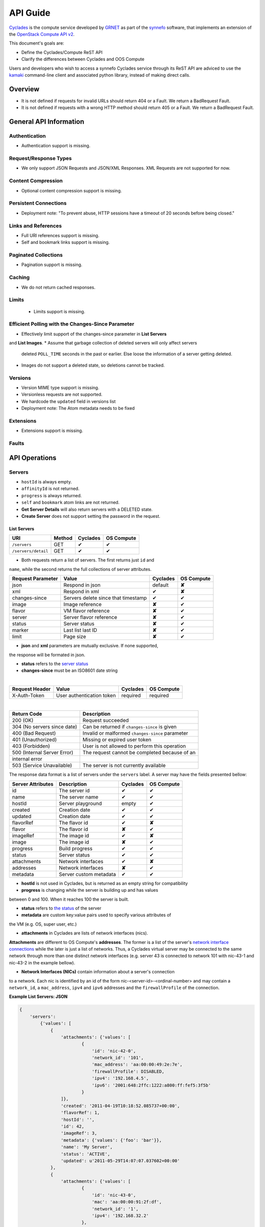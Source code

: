 .. _cyclades-api-guide:

API Guide
*********

`Cyclades <cyclades.html>`_ is the compute service developed by `GRNET 
<http://www.grnet.gr>`_ as part of the `synnefo <http://www.synnefo.org>`_
software, that implements an extension of the `OpenStack Compute API v2
<http://docs.openstack.org/api/openstack-compute/2/content>`_.

This document's goals are:

* Define the Cyclades/Compute ReST API
* Clarify the differences between Cyclades and OOS Compute

Users and developers who wish to access a synnefo Cyclades service through its
ReST API are adviced to use the `kamaki <http://docs.dev.grnet.gr/kamaki>`_
command-line client and associated python library, instead of making direct
calls.

Overview
========

* It is not defined if requests for invalid URLs should return 404 or a Fault.
  We return a BadRequest Fault.
* It is not defined if requests with a wrong HTTP method should return 405 or a
  Fault. We return a BadRequest Fault.


General API Information
=======================

Authentication
--------------

* Authentication support is missing.


Request/Response Types
----------------------

* We only support JSON Requests and JSON/XML Responses. XML Requests are not
  supported for now.


Content Compression
-------------------

* Optional content compression support is missing.


Persistent Connections
----------------------

* Deployment note: "To prevent abuse, HTTP sessions have a timeout of 20
  seconds before being closed."


Links and References
--------------------

* Full URI references support is missing.
* Self and bookmark links support is missing.


Paginated Collections
---------------------

* Pagination support is missing.


Caching
-------

* We do not return cached responses.


Limits
------

 * Limits support is missing.


Efficient Polling with the Changes-Since Parameter
--------------------------------------------------

* Effectively limit support of the changes-since parameter in **List Servers**
and **List Images**.
* Assume that garbage collection of deleted servers will only affect servers
  deleted ``POLL_TIME`` seconds in the past or earlier. Else loose the
  information of a server getting deleted.
* Images do not support a deleted state, so deletions cannot be tracked.


Versions
--------

* Version MIME type support is missing.
* Versionless requests are not supported.
* We hardcode the ``updated`` field in versions list
* Deployment note: The Atom metadata needs to be fixed


Extensions
----------

* Extensions support is missing.


Faults
------


API Operations
==============

Servers
-------

* ``hostId`` is always empty.
* ``affinityId`` is not returned.
* ``progress`` is always returned.
* ``self`` and ``bookmark`` atom links are not returned.
* **Get Server Details** will also return servers with a DELETED state.
* **Create Server** does not support setting the password in the request.

List Servers
............

=================== ====== ======== ==========
URI                 Method Cyclades OS Compute
=================== ====== ======== ==========
``/servers``        GET    ✔        ✔
``/servers/detail`` GET    ✔        ✔
=================== ====== ======== ==========

* Both requests return a list of servers. The first returns just ``id`` and
``name``, while the second returns the full collections of server attributes.

================= =================================== ======== ==========
Request Parameter Value                               Cyclades OS Compute
================= =================================== ======== ==========
json              Respond in json                     default  **✘**
xml               Respond in xml                      ✔        **✘**
changes-since     Servers delete since that timestamp ✔        ✔
image             Image reference                     **✘**    ✔
flavor            VM flavor reference                 **✘**    ✔
server            Server flavor reference             **✘**    ✔
status            Server status                       **✘**    ✔
marker            Last list last ID                   **✘**    ✔
limit             Page size                           **✘**    ✔
================= =================================== ======== ==========

* **json** and **xml** parameters are mutually exclusive. If none supported,
the response will be formated in json.

* **status** refers to the `server status <#status-ref>`_

* **changes-since** must be an ISO8601 date string

|

==============  ========================= ======== ==========
Request Header  Value                     Cyclades OS Compute
==============  ========================= ======== ==========
X-Auth-Token    User authentication token required required
==============  ========================= ======== ==========

|

=========================== =====================
Return Code                 Description
=========================== =====================
200 (OK)                    Request succeeded
304 (No servers since date) Can be returned if ``changes-since`` is given
400 (Bad Request)           Invalid or malformed ``changes-since`` parameter
401 (Unauthorized)          Missing or expired user token
403 (Forbidden)             User is not allowed to perform this operation
500 (Internal Server Error) The request cannot be completed because of an
internal error
503 (Service Unavailable)   The server is not currently available
=========================== =====================


The response data format is a list of servers under the ``servers`` label. A
server may have the fields presented bellow:

================= ====================== ======== ==========
Server Attributes Description            Cyclades OS Compute
================= ====================== ======== ==========
id                The server id          ✔        ✔
name              The server name        ✔        ✔
hostId            Server playground      empty    ✔
created           Creation date          ✔        ✔
updated           Creation date          ✔        ✔
flavorRef         The flavor id          ✔        **✘**
flavor            The flavor id          **✘**    ✔
imageRef          The image id           ✔        **✘**
image             The image id           **✘**    ✔
progress          Build progress         ✔        ✔
status            Server status          ✔        ✔
attachments       Network interfaces     ✔        **✘**
addresses         Network interfaces     **✘**    ✔
metadata          Server custom metadata ✔        ✔
================= ====================== ======== ==========

* **hostId** is not used in Cyclades, but is returned as an empty string for compatibility


* **progress** is changing while the server is building up and has values
between 0 and 100. When it reaches 100 the server is built.


* **status** refers to `the status <#status-ref>`_ of the server

* **metadata** are custom key:value pairs used to specify various attributes of
the VM (e.g. OS, super user, etc.)


* **attachments** in Cyclades are lists of network interfaces (nics).
**Attachments** are different to OS Compute's **addresses**. The former is a
list of the server's `network interface connections <#nic-ref>`_ while the
later is just a list of networks. Thus, a Cyclades virtual server may be
connected to the same network through more than one distinct network interfaces
(e.g. server 43 is connected to network 101 with nic-43-1 and nic-43-2 in the
example bellow).

* **Network Interfaces (NICs)** contain information about a server's connection
to a network. Each nic is identified by an id of the form
nic-<server-id>-<ordinal-number> and may contain a ``network_id``, a
``mac_address``, ``ipv4`` and ``ipv6`` addresses and the ``firewallProfile`` of
the connection.

**Example List Servers: JSON**

.. code-block:: javascript

  {
      'servers':
          {'values': [
              {
                  'attachments': {'values': [
                          {
                              'id': 'nic-42-0',
                              'network_id': '101',
                              'mac_address': 'aa:00:00:49:2e:7e',
                              'firewallProfile': DISABLED,
                              'ipv4': '192.168.4.5',
                              'ipv6': '2001:648:2ffc:1222:a800:ff:fef5:3f5b'
                          }
                  ]},
                  'created': '2011-04-19T10:18:52.085737+00:00',
                  'flavorRef': 1,
                  'hostId': '',
                  'id': 42,
                  'imageRef': 3,
                  'metadata': {'values': {'foo': 'bar'}},
                  'name': 'My Server',
                  'status': 'ACTIVE',
                  'updated': u'2011-05-29T14:07:07.037602+00:00'
              },
              {
                  'attachments': {'values': [
                          {
                              'id': 'nic-43-0',
                              'mac': 'aa:00:00:91:2f:df',
                              'network_id': '1',
                              'ipv4': '192.168.32.2'
                          },
                          {
                              'id': 'nic-43-1',
                              'network_id': '101',
                              'mac_address': 'aa:00:00:49:2g:7f',
                              'firewallProfile': DISABLED,
                              'ipv4': '192.168.32.6',
                              'ipv6': '2001:648:2ffc:1222:a800:ff:fef5:3f5c'
                          },
                          {
                              'id': 'nic-43-2',
                              'network_id': '101',
                              'mac_address': 'aa:00:00:51:2h:7f',
                              'firewallProfile': DISABLED,
                              'ipv4': '192.168.32.7',
                              'ipv6': '2001:638:2eec:1222:a800:ff:fef5:3f5c'
                          }
                  ]},
                  'created': '2011-05-02T20:51:08.527759+00:00',
                  'flavorRef': 1,
                  'hostId': '',
                  'id': 43,
                  'imageRef': 3,
                  'name': 'Other Server',
                  'description': 'A sample server to showcase server requests',
                  'progress': 0,
                  'status': 'ACTIVE',
                  'updated': '2011-05-29T14:59:11.267087+00:00'
              }
          ]
      }
  }


Create Server
.............

=================== ====== ======== ==========
URI                 Method Cyclades OS Compute
=================== ====== ======== ==========
``/servers``        POST   ✔        ✔
=================== ====== ======== ==========

|

================= ===============
Request Parameter Value          
================= ===============
json              Respond in json
xml               Respond in xml 
================= ===============

|

==============  ========================= ======== ==========
Request Header  Value                     Cyclades OS Compute
==============  ========================= ======== ==========
X-Auth-Token    User authentication token required required
==============  ========================= ======== ==========

The request body is json formated. It consists of a ``server`` tag over the
following attributes:

=========== ==================== ======== ==========
Name        Description          Cyclades OS Compute
=========== ==================== ======== ==========
name        The server name      ✔        ✔
imageRef    Image id             ✔        ✔
flavorRef   Resources flavor     ✔        ✔
personality Personality contents ✔        ✔
metadata    Custom metadata      ✔        ✔
=========== ==================== ======== ==========

* **name** can be any string

* **imageRed** and **flavorRed** should refer to existing images and hardware
flavors accessible by the user

* **metadata** are key:value pairs of custom server-specific metadata. There
are no semantic limitations.

* **personality** (optional) is a list of personality injections. A personality injection is a small set of changes to a virtual server. Each change modifies a
file on the virtual server, by injecting some data in it. The injected data
(``content``) should exceed 10240 *bytes* in size and must be base64 encoded. A personality injection contains the following attributes:

======== =================== ======== ==========
Name     Description         Cyclades OS Compute
======== =================== ======== ==========
path     File path on server ✔        ✔
contents Data to inject      ✔        ✔
group    User group          ✔        **✘**
mode     File access mode    ✔        **✘**
owner    File owner          ✔        **✘**
======== =================== ======== ==========

|

=========================== =====================
Return Code                 Description
=========================== =====================
200 (OK)                    Request succeeded
400 (Bad Request)           Malformed request data
401 (Unauthorized)          Missing or expired user token
403 (Forbidden)             User is not allowed to perform this operation
404 (Not Found)             Image or Flavor not found
413 (Over Limit)            Exceeded some resource limit (#VMs, personality
size, etc.) 
415 (Bad Media Type)        
500 (Internal Server Error) The request cannot be completed because of an
internal error
503 (Service Unavailable)   No available backends or service currently
unavailable
=========================== =====================

|

In case of a 200 return code, the Response Data are json-formated and consist
of a `list of attributes <#server-ref>`_ under the ``server`` tag:

For example::

  {"server": {
    "id": 28130
    "status": "BUILD",
    "updated": "2013-04-10T13:52:18.140686+00:00",
    "hostId": "",
    "name": "My Server Name: Example Name",
    "imageRef": "da7a211f-1db5-444a-938b-f901ce81a3e6",
    "created": "2013-04-10T13:52:17.085402+00:00",
    "flavorRef": 289,
    "adminPass": "fKCqlZe2at",
    "suspended": false,
    "progress": 0,
  }}

Get Server Stats
................

This operation returns URLs to graphs showing CPU and Network statistics. A
``refresh`` attribute is returned as well that is the recommended refresh rate
of the stats for the clients.

.. note:: This operation is not included in OS Compute v2.

============================== ====== ======== ==========
URI                            Method Cyclades OS Compute
============================== ====== ======== ==========
``/servers/<server-id>/stats`` GET    ✔        **✘**
============================== ====== ======== ==========

* **server-id** is the identifier of the virtual server

|

==============  =========================
Request Header  Value                    
==============  =========================
X-Auth-Token    User authentication token
==============  =========================

|

================= ===============
Request Parameter Value          
================= ===============
json              Respond in json
xml               Respond in xml 
================= ===============

* **json** and **xml** parameters are mutually exclusive. If none supported,
the response will be formated in json.

|

=========================== =====================
Return Code                 Description
=========================== =====================
200 (OK)                    Request succeeded
400 (Bad Request)           Invalid server ID or Server deleted
401 (Unauthorized)          Missing or expired user token
403 (Forbidden)             Administratively suspended server
404 (Not Found)             Server not found
500 (Internal Server Error) The request cannot be completed because of an
internal error
503 (Service Unavailable)   The server is not currently available
=========================== =====================

|

================== ======================
Response Parameter Description           
================== ======================
serverRef          Server ID
refresh            Refresh frequency
cpuBar             Latest CPU load graph URL
cpuTimeSeries      CPU load / time graph URL
netBar             Latest Network load graph URL
netTimeSeries      Network load / time graph URL
================== ======================

**Example Get Server Stats Response: JSON**:

.. code-block:: javascript

  {
      "stats": {
          "serverRef": 1,
          "refresh": 60,
          "cpuBar": "http://stats.okeanos.grnet.gr/b9a1c3ca7e3b9fce75112c43565fb9960b16048c/cpu-bar.png",
          "cpuTimeSeries": "http://stats.okeanos.grnet.gr/b9a1c3ca7e3b9fce75112c43565fb9960b16048c/cpu-ts.png",
          "netBar": "http://stats.okeanos.grnet.gr/b9a1c3ca7e3b9fce75112c43565fb9960b16048c/net-bar.png",
          "netTimeSeries": "http://stats.okeanos.grnet.gr/b9a1c3ca7e3b9fce75112c43565fb9960b16048c/net-ts.png"
      }
  }

**Example Get Network Details Response: XML**:

.. code-block:: xml

  <?xml version="1.0" encoding="UTF-8"?>
  <stats xmlns="http://docs.openstack.org/compute/api/v1.1"\
    xmlns:atom="http://www.w3.org/2005/Atom"
    serverRef="1"
    refresh="60"
    cpuBar="https://www.example.com/stats/snf-42/cpu-bar/",
    netTimeSeries="https://example.com/stats/snf-42/net-ts/",
    netBar="https://example.com/stats/snf-42/net-bar/",
    cpuTimeSeries="https://www.example.com/stats/snf-42/cpu-ts/"
  </stats>

Get Server Diagnostics
......................

This operation returns diagnostic information for a server.

.. note:: This operation is not included in OS Compute v2.

==================================== ====== ======== ==========
URI                            Method Cyclades OS Compute
==================================== ====== ======== ==========
``/servers/<server-id>/diagnostics`` GET    ✔        **✘**
==================================== ====== ======== ==========

* **server-id** is the identifier of the virtual server

|

==============  =========================
Request Header  Value                    
==============  =========================
X-Auth-Token    User authentication token
==============  =========================

|

=========================== =====================
Return Code                 Description
=========================== =====================
200 (OK)                    Request succeeded
400 (Bad Request)           Invalid server ID or Server deleted
401 (Unauthorized)          Missing or expired user token
403 (Forbidden)             Administratively suspended server
404 (Not Found)             Server not found
500 (Internal Server Error) The request cannot be completed because of an
internal error
503 (Service Unavailable)   The server is not currently available
=========================== =====================

If a 200 code is returned, the response body contains a list of items. Each
item is a diagnostic entry and consists of the attributes presented bellow:

==================== ===========
Diagnostic attribute Description
==================== ===========
level                Debug level
created              Log entry timestamp
source               Log source proccess
source_date          Log source date          
message              Log description
details              Detailed log description
==================== ===========

For example:

.. code-block:: javascript

  [
    {
      "level": "DEBUG",
      "created": "2013-04-09T15:25:53.965144+00:00",
      "source": "image-helper-task-start",
      "source_date": "2013-04-09T15:25:53.954695+00:00",
      "message": "FixPartitionTable",
      "details": null
    }, {
      "level": "DEBUG",
      "created": "2013-04-09T15:25:46.413718+00:00",
      "source": "image-info",
      "source_date": "2013-04-09T15:25:46.404477+00:00",
      "message": "Starting customization VM...",
      "details": null
    }, {
      "level": "DEBUG",
      "created": "2013-04-09T15:25:46.207038+00:00",
      "source": "image-info",
      "source_date": "2013-04-09T15:25:46.197183+00:00",
      "message": "Image copy finished.",
      "details": "All operations finished as they should. No errors reported."
    }
  ]

Get Server Details
..................

======================== ====== ======== ==========
URI                      Method Cyclades OS Compute
======================== ====== ======== ==========
``/servers/<server id>`` GET    ✔        ✔
======================== ====== ======== ==========

* **server-id** is the identifier of the virtual server

|

==============  ========================= ======== ==========
Request Header  Value                     Cyclades OS Compute
==============  ========================= ======== ==========
X-Auth-Token    User authentication token required required
==============  ========================= ======== ==========

|

=========================== =====================
Return Code                 Description
=========================== =====================
200 (OK)                    Request succeeded
400 (Bad Request)           Malformed server id
401 (Unauthorized)          Missing or expired user token
403 (Forbidden)             Administratively suspended server
404 (Not Found)             Server not found
500 (Internal Server Error) The request cannot be completed because of an
internal error
503 (Service Unavailable)   No available backends or service currently
unavailable
=========================== =====================

|

The response data format is a list of servers under the ``servers`` label. A
server may have the fields presented bellow:

================= ====================== ======== ==========
Server Attributes Description            Cyclades OS Compute
================= ====================== ======== ==========
id                The server id          ✔        ✔
name              The server name        ✔        ✔
hostId            Server playground      empty    ✔
created           Creation date          ✔        ✔
updated           Creation date          ✔        ✔
flavorRef         The flavor id          ✔        **✘**
flavor            The flavor id          **✘**    ✔
imageRef          The image id           ✔        **✘**
image             The image id           **✘**    ✔
progress          Build progress         ✔        ✔
status            Server status          ✔        ✔
suspended         If server is suspended ✔        **✘**
attachments       Network interfaces     ✔        **✘**
addresses         Network interfaces     **✘**    ✔
metadata          Server custom metadata ✔        ✔
diagnostics       Diagnostic information ✔        **✘**
================= ====================== ======== ==========

|

* **hostId** is not used in Cyclades, but is returned as an empty string for compatibility

* **progress** is changing while the server is building up and has values
between 0 and 100. When it reaches 100 the server is built.

* **status** refers to `the status <#status-ref>`_ of the server

* **metadata** are custom key:value pairs used to specify various attributes of
the VM (e.g. OS, super user, etc.)

* **attachments** in Cyclades are lists of network interfaces (NICs).
**Attachments** are different to OS Compute's **addresses**. The former is a
list of the server's `network interface connections <#nic-ref>`_ while the
later is just a list of networks. Thus, a Cyclades virtual server may be
connected to the same network through more than one distinct network
interfaces.

* **diagnostics** is a list of items that contain key:value information useful
for diagnosing the server behavior and may be used by the administrators of
deployed Synnefo setups.

**Example Details for server with id 42042, in JSON**

.. code-block:: javascript

  {
    "server": {
      "id": 42042,
      "name": "My Example Server",
      "status": "ACTIVE",
      "updated": "2013-04-18T10:09:57.824266+00:00",
      "hostId": "",
      "imageRef": "926a1bc5-2d85-49d4-aebe-0fc127ed89b9",
      "created": "2013-04-18T10:06:58.288273+00:00",
      "flavorRef": 22,
      "attachments": {
        "values": [{
          "network_id": "1888",
          "mac_address": "aa:0c:f5:ad:16:41",
          "firewallProfile": "DISABLED",
          "ipv4": "83.212.112.56",
          "ipv6": "2001:648:2ffc:1119:a80c:f5ff:fead:1641",
          "id": "nic-42042-0"
        }]
      },
      "suspended": false,
      "diagnostics": [{
        "level": "DEBUG",
        "created": "2013-04-18T10:09:52.776920+00:00",
        "source": "image-info",
        "source_date": "2013-04-18T10:09:52.709791+00:00",
        "message": "Image customization finished successfully.",
        "details": null
      }],
      "progress": 100,
      "metadata": {
        "values": {"OS": "windows", "users": "Administrator"}
      }
    }
  }

Rename Server
.............

======================== ====== ======== ==========
URI                      Method Cyclades OS Compute
======================== ====== ======== ==========
``/servers/<server id>`` PUT    ✔        ✔
======================== ====== ======== ==========

* **server-id** is the identifier of the virtual server

|

==============  ========================= ======== ==========
Request Header  Value                     Cyclades OS Compute
==============  ========================= ======== ==========
X-Auth-Token    User authentication token required required
==============  ========================= ======== ==========

The request body is json formated. It consists of a ``server`` tag over the
following attributes:

=========== ==================== ======== ==========
Name        Description          Cyclades OS Compute
=========== ==================== ======== ==========
name        The server name      ✔        ✔
accessIPv4  IP v4 address        **✘**    ✔
accessIPv6  IP v6 address        **✘**    ✔
=========== ==================== ======== ==========

* In Cyclades, a virtual server may use multiple network connections, instead
of limit them to one.

|

=========================== =====================
Return Code                 Description
=========================== =====================
204 (OK)                    Request succeeded
400 (Bad Request)           Malformed request or malformed server id
401 (Unauthorized)          Missing or expired user token
403 (Forbidden)             User is not allowed to perform this operation
404 (Not Found)             Server not found
415 (Bad Media Type)
409 (Build In Progress)     Server is not ready yet
500 (Internal Server Error) The request cannot be completed because of an
internal error
503 (Service Unavailable)   No available backends or service currently
unavailable
=========================== =====================

In case of a 204 return code, there will be no request results according to the
Cyclades API, while the new server details are returned according to OS Compute
API.

Delete Server
.............

======================== ====== ======== ==========
URI                      Method Cyclades OS Compute
======================== ====== ======== ==========
``/servers/<server id>`` DELETE ✔        ✔
======================== ====== ======== ==========

* **server-id** is the identifier of the virtual server

|

==============  ========================= ======== ==========
Request Header  Value                     Cyclades OS Compute
==============  ========================= ======== ==========
X-Auth-Token    User authentication token required required
==============  ========================= ======== ==========

|

=========================== =====================
Return Code                 Description
=========================== =====================
204 (OK)                    Request succeeded
400 (Bad Request)           Malformed server id or machine already deleted
401 (Unauthorized)          Missing or expired user token
404 (Not Found)             Server not found
409 (Build In Progress)     Server is not ready yet
500 (Internal Server Error) The request cannot be completed because of an
internal error
503 (Service Unavailable)   Action not supported or service currently
unavailable
=========================== =====================

.. note:: When a server is deleted, all its connections are deleted too.
Server Addresses
----------------

List Addresses
..............

List all network connections of a server

============================ ====== ======== ==========
URI                          Method Cyclades OS Compute
============================ ====== ======== ==========
``/servers/<server id>/ips`` GET    ✔        ✔
============================ ====== ======== ==========

* **server-id** is the identifier of the virtual server

|

==============  ========================= ======== ==========
Request Header  Value                     Cyclades OS Compute
==============  ========================= ======== ==========
X-Auth-Token    User authentication token required required
==============  ========================= ======== ==========

|

================= ===============
Request Parameter Value          
================= ===============
json              Respond in json
xml               Respond in xml 
================= ===============

|

=========================== =====================
Return Code                 Description
=========================== =====================
200 (OK)                    Request succeeded
400 (Bad Request)           Malformed server id or machine already deleted
401 (Unauthorized)          Missing or expired user token
404 (Not Found)             Server not found
409 (Build In Progress)     Server is not ready yet
500 (Internal Server Error) The request cannot be completed because of an
internal error
503 (Service Unavailable)   Service currently unavailable
=========================== =====================

If the return code is 200, the response body consists of a list of items under
the ``addresses`` tag. Each item refers to a network interface connection (NIC).

Each NIC connects the current server to a network. NICs are different to OS
Compute's addresses. The formers are the server's
`network interface connections <#nic-ref>`_ while the later describes a network. Cyclades API suggests this information can be acquired by the network_id, using
the network part of the API. Thus, a Cyclades virtual server may be connected
to the same network through more than one distinct network interfaces. The NIC
mechanism allows more metadata to describe the network and its relation to the
server.

**An example of a response, in JSON**

.. code-block:: javascript

  {
    "addresses": {
      "values": [
          {
            "network_id": "1",
            "mac_address": "aa:00:03:7a:84:bb",
            "firewallProfile": "DISABLED",
            "ipv4": "192.168.0.27",
            "ipv6": "2001:646:2ffc:1222:a820:3fd:fe7a:84bb",
            "id": "nic-25455-0"
          }, {
            "network_id": "7",
            "mac_address": "aa:00:03:7a:84:cc",
            "firewallProfile": "DISABLED",
            "ipv4": "192.168.0.28",
            "ipv6": "2002:646:2fec:1222:a820:3fd:fe7a:84bc",
            "id": "nic-25455-1"
          },
      ]
    }
  }

Get Server NIC by Network
.........................

Return the NIC that connects a server to a network

========================================= ====== ======== ==========
URI                                       Method Cyclades OS Compute
========================================= ====== ======== ==========
``/servers/<server id>/ips/<network id>`` GET    ✔        ✔
========================================= ====== ======== ==========

* **server-id** is the identifier of the virtual server

* **network-id** is the identifier of the virtual server

|

==============  ========================= ======== ==========
Request Header  Value                     Cyclades OS Compute
==============  ========================= ======== ==========
X-Auth-Token    User authentication token required required
==============  ========================= ======== ==========

|

================= ===============
Request Parameter Value          
================= ===============
json              Respond in json
xml               Respond in xml 
================= ===============

|

=========================== =====================
Return Code                 Description
=========================== =====================
200 (OK)                    Request succeeded
400 (Bad Request)           Malformed server id or machine already deleted
401 (Unauthorized)          Missing or expired user token
404 (Not Found)             Server not found
409 (Build In Progress)     Server is not ready yet
500 (Internal Server Error) The request cannot be completed because of an
internal error
503 (Service Unavailable)   Service currently unavailable
=========================== =====================

If the return code is 200, the response body consists of a NIC under the
``network`` tag.

This NIC (`network interface connections <#nic-ref>`_) connects the specified
server to the specified network. NICs are only used in Cyclades API. The same
operation in OS Compute API returns a list of IP addresses.

**An example of a response, in JSON**

.. code-block:: javascript

  {
    "network": {
        "network_id": "7",
        "mac_address": "aa:00:03:7a:84:bb",
        "firewallProfile": "DISABLED",
        "ipv4": "192.168.0.27",
        "ipv6": "2001:646:2ffc:1222:a820:3fd:fe7a:84bb",
        "id": "nic-25455-0"
    }
  }

Server Actions
--------------

The request described in this section exists in both Synnefo API and OS Compute
API as a multi-operation request. The individual operations implemented through
this request are in many cases completely different between the two APIs.
Although this document focuses on Synnefo operations, differences and
similarities between the APIs are also briefed in this section.

|

============================= ======== ==========
Operations                    Cyclades OS Compute
============================= ======== ==========
Start Server                  ✔        **✘**
Shutdown Server               ✔        **✘**
Reboot Server                 ✔        ✔
Get Server Console            ✔        **✘**
Set Firewall Profile          ✔        **✘**
Change Administrator Password **✘**    ✔
Rebuild Server                **✘**    ✔
Resize Server                 **✘**    ✔
Confirm Resized Server        **✘**    ✔
Revert Resized Server         **✘**    ✔
Create Image                  **✘**    ✔
============================= ======== ==========

|

====================================== ====== ======== ==========
URI                                    Method Cyclades OS Compute
====================================== ====== ======== ==========
``/servers/<server id>/action``        POST   ✔        ✔
====================================== ====== ======== ==========

|

==============  ========================= ======== ==========
Request Header  Value                     Cyclades OS Compute
==============  ========================= ======== ==========
X-Auth-Token    User authentication token required required
==============  ========================= ======== ==========

|

=========================== =====================
Return Code                 Description
=========================== =====================
200 (OK)                    Request succeeded (for console operation)
202 (OK)                    Request succeeded
400 (Bad Request)           Invalid request or unknown action
401 (Unauthorized)          Missing or expired user token
403 (Forbidden)             User is not allowed to perform this operation
500 (Internal Server Error) The request cannot be completed because of an
internal error
503 (Service Unavailable)   The server is not currently available
=========================== =====================

Start server
................

This operation transitions a server from a STOPPED to an ACTIVE state.

Request body must contain a ``start`` tag on an empty directory::

  { 'start': {}}


Reboot Server
.............

This operation transitions a server from ``ACTIVE`` to ``REBOOT`` and then
``ACTIVE`` again. Synnefo and OS Compute APIs offer two reboot modes: soft and
hard. The only difference is that OS Compute distinguishes between the two
types of intermediate states (``REBOOT`` and ``HARD_REBOOT``) while rebooting,
but the expected behavior is the same in both APIs.

Request body must contain a ``reboot`` tag over a ``type`` tag on the reboot
type::

  { 'reboot' : { 'type': <reboot type>}}

* **reboot type** can be either ``SOFT`` or ``HARD``.

** Reboot Action Request Body Example: JSON **

.. code-block:: javascript
  
  {
    'reboot': {
      'type': 'hard'
      }
  }

Shutdown server
...............

This operation transitions a server from an ACTIVE to a STOPPED state.

Request body must contain a ``shutdown`` tag on an empty directory::

  { 'shutdown': {}}

Get Server Console
..................

The console operation arranges for an OOB console of the specified type. Only
consoles of type "vnc" are supported for now. Cyclades server uses a running
instance of vncauthproxy to setup proper VNC forwarding with a random password,
then returns the necessary VNC connection info to the caller.

Request body must a contain a ``console`` tag over a ``type`` tag on a console
type::

  console: {type: 'vnc' }

If successful, it returns a **200** code and also a json formated body with the
following fields:

================== ======================
Response Parameter Description           
================== ======================
host               The vncprocy host
port               vncprocy port
password           Temporary password
type               Connection type (only VNC)
================== ======================

|

**Example Action Console Response: JSON**:

.. code-block:: javascript

  {
      "console": {
          "type": "vnc",
          "host": "vm42.example.org",
          "port": 1234,
          "password": "513NR4PN0T"
      }
  }

**Example Action Console Response: XML**:

.. code-block:: xml

  <?xml version="1.0" encoding="UTF-8"?>
  <console xmlns="http://docs.openstack.org/compute/api/v1.1"
      xmlns:atom="http://www.w3.org/2005/Atom"
      type="vnc"
      host="vm42.example.org"
      port="1234"
      password="513NR4PN0T">
  </console>

Set Firewall Profile
....................

The firewallProfile function sets a firewall profile for the public interface
of a server.

Request body must contain a ``firewallProfile`` tag over a ``profile`` tag on
the firewall type::

  firewallProfile: { profile: <firewall profile> }

* **firewall profile** can be ``ENABLED``, ``DISABLED`` or ``PROTECTED``

**Example Action firewallProfile: JSON**:

.. code-block:: javascript

  {
      "firewallProfile": {
          "profile": "ENABLED"
      }
  }


OS Compute API Specific
.......................

* `Change Administrator Password <http://docs.openstack.org/api/openstack-compute/2/content/Change_Password-d1e3234.html>`_
* `Rebuild Server <http://docs.openstack.org/api/openstack-compute/2/content/Rebuild_Server-d1e3538.html>`_
* `Resize Server <http://docs.openstack.org/api/openstack-compute/2/content/Resize_Server-d1e3707.html>`_
* `Confirm Resized Server <http://docs.openstack.org/api/openstack-compute/2/content/Confirm_Resized_Server-d1e3868.html>`_
* `Revert Resized Server <http://docs.openstack.org/api/openstack-compute/2/content/Revert_Resized_Server-d1e4024.html>`_
* `Create Image <http://docs.openstack.org/api/openstack-compute/2/content/Create_Image-d1e4655.html>`_


Server Metadata
---------------

List metadata
.............

.. note:: This operation is semantically equivalent in Cyclades and OS Compute.

================================= ====== ======== ==========
URI                               Method Cyclades OS Compute
================================= ====== ======== ==========
``/servers/<server-id>/meta``     GET    ✔        **✘**
``/servers/<server-id>/metadata`` GET    **✘**    ✔
================================= ====== ======== ==========

* **server-id** is the identifier of the virtual server

|

==============  =========================
Request Header  Value                    
==============  =========================
X-Auth-Token    User authentication token
==============  =========================

|

=========================== =====================
Return Code                 Description
=========================== =====================
200 (OK)                    Request succeeded
400 (Bad Request)           Invalid server ID or Malformed request
401 (Unauthorized)          Missing or expired user token
403 (Forbidden)             Administratively suspended server
404 (Not Found)             Server not found
500 (Internal Server Error) The request cannot be completed because of an
internal error
503 (Service Unavailable)   The server is not currently available
=========================== =====================

In case of a 200 response code, the response should contain a JSON encoded list
of key:value pairs, under a 'values' tag which lies under a ``metadata`` tag,
for example::

  { 
    'metadata': {
      'values': {
        'OS': 'Linux',
        'users': 'root'
      }
    }
  }

.. note:: In OS Compute API  the ``values`` level is missing from the response

Set / Update Server Metadata
............................

In Cyclades API, setting new metadata and updating the values of existing ones
is achieved with the same type of request (POST), while in OS Compute API there
are two separate request types (PUT and POST for
`setting new <http://docs.openstack.org/api/openstack-compute/2/content/Create_or_Replace_Metadata-d1e5358.html>`_
and
`updating existing <http://docs.openstack.org/api/openstack-compute/2/content/Update_Metadata-d1e5208.html>`_
metadata, respectively).

In Cyclades API, metadata keys which are not referred by the operation will
remain intact, while metadata referred by the operation will be overwritten in
case of success.

================================= ====== ======== ==========
URI                               Method Cyclades OS Compute
================================= ====== ======== ==========
``/servers/<server-id>/meta``     POST    ✔       **✘**
``/servers/<server-id>/metadata`` PUT    **✘**    ✔
``/servers/<server-id>/metadata`` POST   **✘**   ✔
================================= ====== ======== ==========

* **server-id** is the identifier of the virtual server

|

==============  =========================
Request Header  Value                    
==============  =========================
X-Auth-Token    User authentication token
==============  =========================

|

The request body should contain a JSON-formated set of key:value pairs, under
the ``metadata`` tag, e.g.::

  {'metadata': {'role': 'webmail', 'users': 'root,maild'}}

|

=========================== =====================
Return Code                 Description
=========================== =====================
201 (OK)                    Request succeeded
400 (Bad Request)           Invalid server ID or Malformed request
401 (Unauthorized)          Missing or expired user token
403 (Forbidden)             Administratively suspended server
404 (Not Found)             Server not found
413 (OverLimit)             Maximum number of metadata exceeded
500 (Internal Server Error) The request cannot be completed because of an
internal error
503 (Service Unavailable)   The server is not currently available
=========================== =====================

|

In case of a 201 code, the response body should present the new state of
servers metadata. E.g.::

  {'metadata': {'OS': 'Linux', 'role': 'webmail', 'users': 'root,maild'}}

Get Metadata Item
.................

.. note:: This operation is semantically equivalent in Cyclades and OS Compute.

======================================= ====== ======== ==========
URI                                     Method Cyclades OS Compute
======================================= ====== ======== ==========
``/servers/<server-id>/meta/<key>``     GET    ✔        **✘**
``/servers/<server-id>/metadata/<key>`` GET    **✘**    ✔
======================================= ====== ======== ==========

* **server-id** is the identifier of the virtual server
* **key** is the key of a matadatum key:value pair

|

==============  =========================
Request Header  Value                    
==============  =========================
X-Auth-Token    User authentication token
==============  =========================

|

=========================== =====================
Return Code                 Description
=========================== =====================
200 (OK)                    Request succeeded
400 (Bad Request)           Invalid server ID or Malformed request
401 (Unauthorized)          Missing or expired user token
403 (Forbidden)             Administratively suspended server
404 (Not Found)             Metadatum key not found
500 (Internal Server Error) The request cannot be completed because of an
internal error
503 (Service Unavailable)   The server is not currently available
=========================== =====================

If the response code is 200, the response body contains the requested key:value
pair under a ``metadata`` tag. For example, if key was ``role``, the response
body would look similar to this::

  {'metadata': {'role': 'webmail'}}

.. note:: In OS Compute response, ``metadata`` is ``meta``

Set / Update Metadatum Item
...........................

.. note:: This operation is semantically equivalent in Cyclades and OS Compute.

======================================= ====== ======== ==========
URI                                     Method Cyclades OS Compute
======================================= ====== ======== ==========
``/servers/<server-id>/meta/<key>``     PUT    ✔        **✘**
``/servers/<server-id>/metadata/<key>`` PUT    **✘**    ✔
======================================= ====== ======== ==========

* **server-id** is the identifier of the virtual server
* **key** is the key of a matadatum key:value pair

|

==============  =========================
Request Header  Value                    
==============  =========================
X-Auth-Token    User authentication token
==============  =========================

|

Request body should contain a ``key``:``value`` pair under a ``meta`` tag.
The ``value`` is the (new) value to set. The ``key`` of the metadatum may or
may not exist prior to the operation. For example, request with ``role`` as a
``key`` may contain the following request body::

  {'meta': {'role': 'gateway'}}

|

=========================== =====================
Return Code                 Description
=========================== =====================
201 (OK)                    Request succeeded
400 (Bad Request)           Invalid server ID or Malformed request
401 (Unauthorized)          Missing or expired user token
403 (Forbidden)             Administratively suspended server
404 (Not Found)             Metadatum key not found
413 (OverLimit)             Maximum number of metadata exceeded
500 (Internal Server Error) The request cannot be completed because of an
internal error
503 (Service Unavailable)   The server is not currently available
=========================== =====================

|

If the response code is 201, the response body contains the ``key:pair``
that has just been created or updated, under a ``meta`` tag, so that the body
of the response is identical to the body of the request.

Delete Server Metadatum
.......................

.. note:: This operation is semantically equivalent in Cyclades and OS Compute.

======================================= ====== ======== ==========
URI                                     Method Cyclades OS Compute
======================================= ====== ======== ==========
``/servers/<server-id>/meta/<key>``     DELETE ✔        **✘**
``/servers/<server-id>/metadata/<key>`` DELETE **✘**    ✔
======================================= ====== ======== ==========

* **server-id** is the identifier of the virtual server
* **key** is the key of a matadatum key:value pair

|

==============  =========================
Request Header  Value                    
==============  =========================
X-Auth-Token    User authentication token
==============  =========================

|

=========================== =====================
Return Code                 Description
=========================== =====================
204 (OK)                    Request succeeded
400 (Bad Request)           Invalid server ID
401 (Unauthorized)          Missing or expired user token
403 (Forbidden)             Administratively suspended server
404 (Not Found)             Metadatum key not found
500 (Internal Server Error) The request cannot be completed because of an
internal error
503 (Service Unavailable)   The server is not currently available
=========================== =====================


Flavors
-------

A flavor is an available hardware configuration for a server. Each flavor has a
unique combination of disk space and memory capacity.

List Flavors
............

=================== ====== ======== ==========
URI                 Method Cyclades OS Compute
=================== ====== ======== ==========
``/flavors``        GET    ✔        ✔
``/flavors/detail`` GET    ✔        **✘**
=================== ====== ======== ==========

The detailed (``/flavors/detail``) listing in Cyclades is semantically similar
to OS Compute regular (``/flavor``) listing. The Cyclades regular listing is
Cyclades specific.

|

==============  =========================
Request Header  Value                    
==============  =========================
X-Auth-Token    User authentication token
==============  =========================

|

================= ===============
Request Parameter Value          
================= ===============
json              Respond in json
xml               Respond in xml 
================= ===============

|

=========================== =====================
Return Code                 Description
=========================== =====================
200 (OK)                    Request succeeded
400 (Bad Request)           Malformed request
401 (Unauthorized)          Missing or expired user token
403 (Forbidden)             Forbidden to use this flavor
500 (Internal Server Error) The request cannot be completed because of an
internal error
503 (Service Unavailable)   The server is not currently available
=========================== =====================

|

If a 200 code is returned, the response body contains a list of flavors, under
a ``value`` tag, which lies under a ``flavors`` tag. Each item contains the
fields described in the `flavor section <#flavor-ref>`_.

.. note:: In Compute OS API, the ``values`` layer is missing from the response.

In Cyclades, if detail is not requested, only the ``id`` and ``name`` fields
are returned, e.g.:

.. code-block:: javascript

  {
    "flavors": {
      "values": [
        {
          "id": 1,
          "name": "One code",
        }, {
          "id": 3,
          "name": "Four core",
        }
      ]
    }
  }

Or in XML:

.. code-block:: xml

  <?xml version="1.0" encoding="UTF-8"?>
  <flavors xmlns="http://docs.openstack.org/compute/api/v1"
    xmlns:atom="http://www.w3.org/2005/Atom">
    <flavor id="1" name="One core"/>
    <flavor id="3" name="Four core"/>
  </flavors>

A detailed response will contain all the flavor fields, e.g.:

.. code-block:: javascript

  {
    "flavors": {
      "values": [
        {
          "id": 1,
          "name": "One core",
          "ram": 1024,
          "SNF:disk_template": "drbd",
          "disk": 20,
          "cpu": 1
        }, {
          "id": 3,
          "name": "Four core",
          "ram": 1024,
          "SNF:disk_template": "drbd",
          "disk": 40,
          "cpu": 4
        }
      ]
    }
  }


Get Flavor Details
..................

======================= ====== ======== ==========
URI                     Method Cyclades OS Compute
======================= ====== ======== ==========
``/flavors/<flavor-id`` GET    ✔        ✔
======================= ====== ======== ==========

* **flavor-id** is the identifier of the flavor

|

==============  =========================
Request Header  Value                    
==============  =========================
X-Auth-Token    User authentication token
==============  =========================

|

================= ===============
Request Parameter Value          
================= ===============
json              Respond in json
xml               Respond in xml 
================= ===============

|

=========================== =====================
Return Code                 Description
=========================== =====================
200 (OK)                    Request succeeded
400 (Bad Request)           Malformed flavor ID
401 (Unauthorized)          Missing or expired user token
403 (Forbidden)             Forbidden to use this flavor
404 (Not Found)             Flavor id not founmd
500 (Internal Server Error) The request cannot be completed because of an
internal error
503 (Service Unavailable)   The server is not currently available
=========================== =====================

If the response code is 200, the response body should contain a flavor item,
consisting of the `flavor attributes <flavor-ref>`_ under a ``flavor`` tag.

An example response in JSON:

.. code-block:: javascript
  
  {
    "flavor": {
      {
        "id": 1,
        "name": "One core",
        "ram": 1024,
        "SNF:disk_template": "drbd",
        "disk": 20,
        "cpu": 1
      }
    }
  }

or in XML:

.. code-block:: xml

  <?xml version="1.0" encoding="UTF-8"?>
  <flavor xmlns="http://docs.openstack.org/compute/api/v1"
    xmlns:atom="http://www.w3.org/2005/Atom"
    id="1" name="One core" ram="1024" disk="20" cpu="1" />

Images
------


* ``progress`` is always returned.
* ``self`` and ``bookmark`` atom links are not returned.
* **List Images** returns just ``id`` and ``name`` if details are not requested.
* **List Images** can return 304 (even though not explicitly stated) when
  ``changes-since`` is given. 
* **List Images** does not return deleted images when ``changes-since`` is given.

An image is a collection of files you use to create or rebuild a server.
Synnefo deploymenrs usually provide pre-built OS images, but custom image
creation is also supported.


List Images
...........

=================== ====== ======== ==========
URI                 Method Cyclades OS Compute
=================== ====== ======== ==========
``/servers``        GET    ✔        ✔
``/servers/detail`` GET    ✔        ✔
=================== ====== ======== ==========

Both requests return a list of images. The first returns just ``id`` and
``name``, while the second returns full collections of image attributes.

|

================= ======================== ======== ==========
Request Parameter Value                    Cyclades OS Compute
================= ======================== ======== ==========
json              Respond in json          default  **✘**
xml               Respond in xml           ✔        **✘**
server            Server filter            **✘**    ✔
name              Image name filter        **✘**    ✔
status            Server status filter     **✘**    ✔
changes-since     Change timestamp filter  ✔        ✔
marker            Last list last ID filter **✘**    ✔
limit             Page size filter         **✘**    ✔
type              Request filter type      **✘**    ✔
================= ======================== ======== ==========

* **json** and **xml** parameters are mutually exclusive. If none supported, the response will be formated in json.

* **changes-since** must be an ISO8601 date string. In Cyclades it refers to the image ``updated_at`` attribute and it should be a date in the window [- POLL_LIMIT ... now]. POLL_LIMIT default value is 3600 seconds except if it is set otherwise at server side.

|

==============  ========================= ======== ==========
Request Header  Value                     Cyclades OS Compute
==============  ========================= ======== ==========
X-Auth-Token    User authentication token required required
==============  ========================= ======== ==========

|

=========================== =====================
Return Code                 Description
=========================== =====================
200 (OK)                    Request succeeded
304 (No images since date)  Can be returned if ``changes-since`` is given
400 (Bad Request)           Invalid or malformed ``changes-since`` parameter
401 (Unauthorized)          Missing or expired user token
403 (Forbidden)             User is not allowed to perform this operation
500 (Internal Server Error) The request cannot be completed because of an
internal error
503 (Service Unavailable)   The server is not currently available
=========================== =====================

|
In case of a 200 code, the response body contains a list of
`image items <#image-ref>` under the ``images`` tag.

For example, a JSON image response might like the following:

.. code-block:: javascript

  {
    "images: {
      "values": [
        {
          "status": "ACTIVE",
          "updated": "2013-03-02T15:57:03+00:00",
          "name": "edx_saas",
          "created": "2013-03-02T12:21:00+00:00",
          "progress": 100,
          "id": "175716...526236",
          "metadata": {
            "values": {
              "partition_table": "msdos",
              "osfamily": "linux",
              "users": "root saasbook",
              "exclude_task_changepassword": "yes",
              "os": "ubuntu",
              "root_partition": "1",
              "description": "Ubuntu 12.04 LTS"
            }
          }
        }, {
          "status": "ACTIVE",
          "updated": "2013-03-02T15:57:03+00:00",
          "name": "edx_saas",
          "created": "2013-03-02T12:21:00+00:00",
          "progress": 100,
          "id": "1357163d...c526206",
          "metadata": {
            "values": {
              "partition_table": "msdos",
              "osfamily": "windows",
              "users": "Administratior",
              "exclude_task_changepassword": "yes",
              "os": "WinME",
              "root_partition": "1",
              "description": "Rerto Windows"
            }
          }
        }
      ]
    }
  }


The OS Compute API does not include any ``values`` layers in the response. More
details can be found
`here <http://docs.openstack.org/api/openstack-compute/2/content/List_Images-d1e4435.html>`_.


Get Image Details
.................
GET images/iid   get image_details

====================== ====== ======== ==========
URI                    Method Cyclades OS Compute
====================== ====== ======== ==========
``/images/<image-id>`` GET    ✔        ✔
====================== ====== ======== ==========

* **image-id** is the identifier of the virtual image

|

==============  ========================= ======== ==========
Request Header  Value                     Cyclades OS Compute
==============  ========================= ======== ==========
X-Auth-Token    User authentication token required required
==============  ========================= ======== ==========

|

=========================== =====================
Return Code                 Description
=========================== =====================
200 (OK)                    Request succeeded
400 (Bad Request)           Malformed image id
401 (Unauthorized)          Missing or expired user token
403 (Forbidden)             Not allowed to use this image
404 (Not Found)             Image not found
500 (Internal Server Error) The request cannot be completed because of an
internal error
503 (Service Unavailable)   No available backends or service currently
unavailable
=========================== =====================

|

In case of a 200 response code, the response body container a collection of
`image items <#image-ref>`_ under the ``values`` tag, lying under an ``images``
tag.

.. note:: In OS Compute API, the ``values`` layer is missing

**Example Details for an image with id 6404619d-...-aef57eaff4af, in JSON**

.. code-block:: javascript

    {
    "image": {
      "id": "6404619d-...-aef57eaff4af",
      "name": "FreeBSD",
      "status": "ACTIVE",
      "updated": "2013-04-24T12:06:02+00:00",
      "created": "2013-04-24T11:52:16+00:00",
      "progress": 100,
      "metadata": {
        "values": {
          "kernel": "9.1 RELEASE",
          "osfamily": "freebsd",
          "users": "root",
          "gui": "No GUI",
          "sortorder": "9",
          "os": "freebsd",
          "root_partition": "2",
          "description": "FreeBSD 9"
        }
      }
    }
  }


Delete Image
............

====================== ====== ======== =========
URI                    Method Cyclades OS Compute
====================== ====== ======== =========
``/images/<image id>`` DELETE ✔        ✔
====================== ====== ======== ==========

* **image-id** is the identifier of the image

|

==============  ========================= ======== ==========
Request Header  Value                     Cyclades OS Compute
==============  ========================= ======== ==========
X-Auth-Token    User authentication token required required
==============  ========================= ======== ==========

|

=========================== =====================
Return Code                 Description
=========================== =====================
204 (OK)                    Request succeeded
400 (Bad Request)           Invalid request or image id
401 (Unauthorized)          Missing or expired user token
404 (Not Found)             Image not found
500 (Internal Server Error) The request cannot be completed because of an
internal error
503 (Service Unavailable)   Action not supported or service currently
unavailable
=========================== =====================

In case of a 204 code, image status will change from ``ACTIVE`` to ``DELETED``

Image Metadata
--------------

List metadata
.............

.. note:: This operation is semantically equivalent in Cyclades and OS Compute.

=============================== ====== ======== ==========
URI                             Method Cyclades OS Compute
=============================== ====== ======== ==========
``/images/<image-id>/meta``     GET    ✔        **✘**
``/images/<image-id>/metadata`` GET    **✘**    ✔
=============================== ====== ======== ==========

* **image-id** is the identifier of the virtual image

|

==============  ========================= ======== ==========
Request Header  Value                     Cyclades OS Compute
==============  ========================= ======== ==========
X-Auth-Token    User authentication token required required
==============  ========================= ======== ==========

|

=========================== =====================
Return Code                 Description
=========================== =====================
201 (OK)                    Request succeeded
400 (Bad Request)           Invalid image ID or Malformed request
401 (Unauthorized)          Missing or expired user token
403 (Forbidden)             Administratively suspended server
404 (Not Found)             Server not found
409 (Build In Progress)     The image is not ready yet
500 (Internal Server Error) The request cannot be completed because of an
internal error
503 (Service Unavailable)   The server is not currently available
=========================== =====================

In case of a 201 response code, the response should contain a JSON encoded list
of ``key``:``value`` pairs, under a 'values' tag which lies under a
``metadata`` tag, e.g.:

.. code-block:: javascript

  { 
    'metadata': {
      'values': {
        "partition_table": "msdos",
        "kernel": "3.2.0",
        "osfamily": "linux",
        "users": "user",
        "gui": "Unity 5",
        "sortorder": "3",
        "os": "ubuntu",
        "root_partition": "1",
        "description": "Ubuntu 12 LTS"
      }
    }
  }

.. note:: In OS Compute API  the ``values`` level is missing from the response

Set / Update Image Metadata
...........................

In Cyclades API, setting new metadata and updating the values of existing ones
is achieved with the same type of request (POST), while in OS Compute API there
are two separate request types (PUT and POST for
`setting new <http://docs.openstack.org/api/openstack-compute/2/content/Create_or_Replace_Metadata-d1e5358.html>`_
and
`updating existing <http://docs.openstack.org/api/openstack-compute/2/content/Update_Metadata-d1e5208.html>`_
metadata, respectively).

In Cyclades API, metadata keys which are not referred by the operation will
remain intact, while metadata referred by the operation will be overwritten in
case of success.

=============================== ====== ======== ==========
URI                             Method Cyclades OS Compute
=============================== ====== ======== ==========
``/images/<image-id>/meta``     POST    ✔       **✘**
``/images/<image-id>/metadata`` PUT    **✘**    ✔
``/images/<image-id>/metadata`` POST   **✘**    ✔
=============================== ====== ======== ==========

* **image-id** is the identifier of the virtual image

|

==============  ========================= ======== ==========
Request Header  Value                     Cyclades OS Compute
==============  ========================= ======== ==========
X-Auth-Token    User authentication token required required
==============  ========================= ======== ==========

|

The request body should contain a JSON-formated set of ``key``:``value`` pairs,
under the ``metadata`` tag, e.g.::

  {'metadata': {'XtraSoftware': 'XampleSoft', 'os': 'Xubuntu'}}

|

=========================== =====================
Return Code                 Description
=========================== =====================
201 (OK)                    Request succeeded
400 (Bad Request)           Malformed request or image id
401 (Unauthorized)          Missing or expired user token
403 (Forbidden)             Not allowed to modify this image
404 (Not Found)             Image or metadatum key not found
413 (OverLimit)             Maximum number of metadata exceeded
500 (Internal Server Error) The request cannot be completed because of an
internal error
503 (Service Unavailable)   The server is not currently available
=========================== =====================

|

In case of a 201 code, the response body should present the new state of
servers metadata. E.g.::

  { 
    'metadata': {
      "partition_table": "msdos",
      "kernel": "3.2.0",
      "osfamily": "linux",
      "users": "user",
      "gui": "Unity 5",
      "sortorder": "3",
      "os": "Xubuntu",
      "root_partition": "1",
      "description": "Ubuntu 12 LTS",
      "XtraSoftware": "XampleSoft"
    }
  }

Get Metadata Item
.................

.. note:: This operation is semantically equivalent in Cyclades and OS Compute.

===================================== ====== ======== ==========
URI                                   Method Cyclades OS Compute
===================================== ====== ======== ==========
``/image/<image-id>/meta/<key>``      GET    ✔        **✘**
``/images/<image-id>/metadata/<key>`` GET    **✘**    ✔
===================================== ====== ======== ==========

* **image-id** is the identifier of the virtual image
* **key** is the key of a matadatum ``key``:``value`` pair

|

==============  ========================= ======== ==========
Request Header  Value                     Cyclades OS Compute
==============  ========================= ======== ==========
X-Auth-Token    User authentication token required required
==============  ========================= ======== ==========

|

=========================== =====================
Return Code                 Description
=========================== =====================
200 (OK)                    Request succeeded
400 (Bad Request)           Malformed request or image id
401 (Unauthorized)          Missing or expired user token
403 (Forbidden)             Not allowed to access this information
404 (Not Found)             Metadatum key not found
500 (Internal Server Error) The request cannot be completed because of an
internal error
503 (Service Unavailable)   The server is not currently available
=========================== =====================

If the response code is 200, the response body contains the requested
``key``:``value`` pair under a ``metadata`` tag. For example, if key was
``os``, the response body would look similar to this::

  {'metadata': {'os': 'Xubuntu'}}

.. note:: In OS Compute response, ``metadata`` is ``meta``

Set / Update Metadatum Item
...........................

.. note:: This operation is semantically equivalent in Cyclades and OS Compute.

===================================== ====== ======== ==========
URI                                   Method Cyclades OS Compute
===================================== ====== ======== ==========
``/images/<image-id>/meta/<key>``     PUT    ✔        **✘**
``/images/<image-id>/metadata/<key>`` PUT    **✘**    ✔
===================================== ====== ======== ==========

* **image-id** is the identifier of the image
* **key** is the key of a matadatum ``key``:``value`` pair

|

==============  ========================= ======== ==========
Request Header  Value                     Cyclades OS Compute
==============  ========================= ======== ==========
X-Auth-Token    User authentication token required required
==============  ========================= ======== ==========

|

Request body should contain a ``key``:``value`` pair under a ``meta`` tag. The
``value`` is the (new) value to set. The ``key`` of the metadatum may or may
not exist prior to the operation. For example, request with ``os`` as a
``key`` may contain the following request body::

  {'meta': {'os': 'Kubuntu'}}

|

=========================== =====================
Return Code                 Description
=========================== =====================
201 (OK)                    Request succeeded
400 (Bad Request)           Malformed request or image id
401 (Unauthorized)          Missing or expired user token
403 (Forbidden)             Not allowed to modify this image
404 (Not Found)             Metadatum key not found
413 (OverLimit)             Maximum number of metadata exceeded
500 (Internal Server Error) The request cannot be completed because of an
internal error
503 (Service Unavailable)   The server is not currently available
=========================== =====================

|

If the response code is 201, the response body contains the ``key:pair``
that has just been created or updated, under a ``meta`` tag, so that the body
of the response is identical to the body of the request.

Delete Image Metadata
.....................

.. note:: This operation is semantically equivalent in Cyclades and OS Compute.

===================================== ====== ======== ==========
URI                                   Method Cyclades OS Compute
===================================== ====== ======== ==========
``/images/<image-id>/meta/<key>``     DELETE ✔        **✘**
``/images/<image-id>/metadata/<key>`` DELETE **✘**    ✔
===================================== ====== ======== ==========

* **image-id** is the identifier of the image
* **key** is the key of a matadatum ``key``:``value`` pair

|

==============  =========================
Request Header  Value                    
==============  =========================
X-Auth-Token    User authentication token
==============  =========================

|

=========================== =====================
Return Code                 Description
=========================== =====================
204 (OK)                    Request succeeded
400 (Bad Request)           Malformed image ID
401 (Unauthorized)          Missing or expired user token
403 (Forbidden)             Not allowed to modify this image
404 (Not Found)             Metadatum key not found
500 (Internal Server Error) The request cannot be completed because of an
internal error
503 (Service Unavailable)   The server is not currently available
=========================== =====================


Networks
--------

============= ======== ==========
BASE URI      Cyclades OS Compute
============= ======== ==========
``/networks`` ✔        **✘**
============= ======== ==========

The Network part of Cyclades API is not supported by the OS Compute API,
although it shares some similaritied with the
`OS Quantum API <http://docs.openstack.org/api/openstack-network/1.0/content/API_Operations.html>`_.
There are key differences in the design of the two systems, which exceed the
scope of this document, although they affect the respective APIs.

A Server can connect to one or more networks identified by a numeric id.
Networks are accessible only by the users who created them. When a network is
deleted, all connections to it are deleted.

There is a special **public** network with the id *public* that can be accessed
at */networks/public*. All servers are connected to **public** by default and
this network can not be deleted or modified in any way.

List Networks
.............

This operation lists the networks associated with a users account

==================== ======
URI                  Method
==================== ======
``/networks``        GET
``/networks/detail`` GET
==================== ======

|

==============  =========================
Request Header  Value                    
==============  =========================
X-Auth-Token    User authentication token
==============  =========================

|

=========================== =====================
Return Code                 Description
=========================== =====================
204 (OK)                    Request succeeded
304 (Not Modified)          
400 (Bad Request)           Malformed network id
401 (Unauthorized)          Missing or expired user token
404 (Not Found)             Network not found
409 (Build In Progress)     Server is not ready yet
500 (Internal Server Error) The request cannot be completed because of an
internal error
503 (Service Unavailable)   Action not supported or service currently
unavailable
=========================== =====================

The ``detail`` operation lists the `full network attributes <#network-ref>`_,
while the regular operation returns only the ``network id`` and the
``network name``.

**Example Networks List Response: JSON (regular)**:

.. code-block:: javascript

  {
    "networks": {
      "values": [
        {"id": "1". "name": "public"},
        {"id": "2". "name": "my private network"}
      ]
    }
  }

**Example Networks List Response: JSON (detail)**:

.. code-block:: javascript

  {
    "networks": {
      "values": [
        {
          "id": "1",
          "name": "public",
          "created": "2011-04-20T15:31:08.199640+00:00",
          "updated": "2011-05-06T12:47:05.582679+00:00",
          "attachments": {"values": ["nic-42-0", "nic-73-0"]}
        }, {
          "id": 2,
          "name": "my private network",
          "created": "2011-04-20T14:32:08.199640+00:00",
          "updated": "2011-05-06T11:40:05.582679+00:00",
          "attachments": {"values": ["nic-42-2", "nic-7-3"]}
        }
      ]
    }
  }


Create Network
..............

This operation creates a new network

==================== ======
URI                  Method
==================== ======
``/networks``        POST
==================== ======

|

==============  =========================
Request Header  Value                    
==============  =========================
X-Auth-Token    User authentication token
==============  =========================

|

The request body is json-formated and contains a collection of attributes under
the ``network`` tag, which are presented bellow:

================== ======================= ======== =======
Request Attributes Description             Required Default
================== ======================= ======== =======
name               Network name            ✔        
type               Network type            ✔
dhcp               If use DHCP             **✘**    True
cidr               IPv4 CIDR               **✘**    192.168.1.0/2
cidr6              IPv6 CDIR               **✘**    null
gateway            IPv4 gateway address    **✘**    null
gateway6           IPv6 gateway address    **✘**    null
public             If a public network     **✘**    False
================== ======================= ======== =======

* **name** is a string

* **type** can be CUSTOM, IP_LESS_ROUTED, MAC_FILTERED, PHYSICAL_VLAN

* **dhcp** and **public** are flags

* **cidr**, and **gateway** are IPv4 addresses

* **cidr6**, and **gateway6** are IPv6 addresses

* **public** should better not be used. If True, a 403 is returned.

**Example Create Network Request Body: JSON**:

.. code-block:: javascript

  {
      "network": {"name": "private_net", "type": "MAC_FILTERED"}
  }

|

=========================== =====================
Return Code                 Description
=========================== =====================
202 (OK)                    Request succeeded
400 (Bad Request)           Malformed network id or request
401 (Unauthorized)          Missing or expired user token
403 (Forbidden)             Public network is forbidden
404 (Not Found)             Network not found
413 (Over Limit)            Reached networks limit
415 (Bad Media Type)        Bad network type
500 (Internal Server Error) The request cannot be completed because of an
internal error
503 (Service Unavailable)   Failed to allocated network resources
=========================== =====================

In case of a 202 code, the operation asynchronously provisions a new private
network and the response body consists of a collection of 
`network attributes <#network-red>`_.

**Example Create Network Response: JSON**:

.. code-block:: javascript

  {
    "network": {
      "status": "PENDING",
      "updated": "2013-04-25T13:31:17.165237+00:00",
      "name": "my private network",
      "created": "2013-04-25T13:31:17.165088+00:00",
      "cidr6": null,
      "id": "6567",
      "gateway6": null,
      "public": false,
      "dhcp": false,
      "cidr": "192.168.1.0/24",
      "type": "MAC_FILTERED",
      "gateway": null,
      "attachments": {"values": []}
    }
  }


Get Network Details
...................

========================== ======
URI                        Method
========================== ======
``/networks/<network-id>`` GET   
========================== ======

* **network-id** is the identifier of the network

|

==============  =========================
Request Header  Value                    
==============  =========================
X-Auth-Token    User authentication token
==============  =========================

|

=========================== =====================
Return Code                 Description
=========================== =====================
200 (OK)                    Request succeeded
400 (Bad Request)           Malformed request or network id
401 (Unauthorized)          Missing or expired user token
404 (Not Found)             Network not found
500 (Internal Server Error) The request cannot be completed because of an
internal error
503 (Service Unavailable)   The service is not currently available
=========================== =====================

|

In case of a 200 code, the response body consists of a collection of
`network attributes <#network-ref>`_.

**Example Get Network Details Response: JSON**:

.. code-block:: javascript

  {
    "network": {
      "status": "PENDING",
      "updated": "2013-04-25T13:31:17.165237+00:00",
      "name": "my private network",
      "created": "2013-04-25T13:31:17.165088+00:00",
      "cidr6": null,
      "id": "6567",
      "gateway6": null,
      "public": false,
      "dhcp": false,
      "cidr": "192.168.1.0/24",
      "type": "MAC_FILTERED",
      "gateway": null,
      "attachments": {"values": []}
    }
  }

Update Network Name
...................

**PUT** /networks/*id*

**Normal Response Code**: 204

**Error Response Codes**: computeFault (400, 500), serviceUnavailable (503),
unauthorized (401), badRequest (400), badMediaType(415), itemNotFound (404),
overLimit (413) 

This operation changes the name of the network in the Compute system.

**Example Update Network Name Request: JSON**:

.. code-block:: javascript

  {
      "network": {
          "name": "new_name"
      }
  }

This operation does not contain a response body.


Delete Network
..............

**DELETE** /networks/*id*

**Normal Response Code**: 204

**Error Response Codes**: computeFault (400, 500), serviceUnavailable (503),
unauthorized (401), itemNotFound (404), unauthorized (401), overLimit (413) 

This operation deletes a network from the system.

This operation does not require a request or a response body.


Network Actions
---------------

Add Server
..........

**POST** /networks/*id*/action

**Normal Response Code**: 202

**Error Response Codes**: computeFault (400, 500), serviceUnavailable (503),
unauthorized (401), badRequest (400), badMediaType(415), itemNotFound (404),
overLimit (413)

This operation adds a server to the specified network.

**Example Action Add: JSON**:

.. code-block:: javascript

  {
      "add" : {
          "serverRef" : 42
      }
  }

This operation does not contain a response body.


Remove Server
.............

**POST** /networks/*id*/action

**Normal Response Code**: 202

**Error Response Codes**: computeFault (400, 500), serviceUnavailable (503),
unauthorized (401), badRequest (400), badMediaType(415), itemNotFound (404),
overLimit (413)

This operation removes a server from the specified network.

**Example Action Remove: JSON**:

.. code-block:: javascript

  {
      "remove" : {
          "serverRef" : 42
      }
  }

This operation does not contain a response body.

Index of details
----------------

.. _server-ref:

Server Attributes
.................

================ ========================== ======== ==========
Server attribute Description                Cyclades OS Compute
================ ========================== ======== ==========
id               Server ID                  ✔        ✔
name             Server Name                ✔        ✔
status           Server Status              ✔        ✔
updated          Date of last modification  ✔        ✔
created          Date of creation           ✔        ✔
hostId           Physical host              empty    ✔
imageRef         Image ID                   ✔        **✘**
image            A full image descreption   **✘**    ✔
flavorRef        Flavor ID                  ✔        **✘**
flavor           A full flavor description  **✘**    ✔
adminPass        Superuser Password         ✔        ✔
suspended        If server is suspended     ✔        ✔
progress         Build progress             ✔        ✔
metadata         Custom server metadata     ✔        ✔
user_id          Server owner               **✘**    ✔
tenant_id        Server tenant              **✘**    ✔
accessIPv4       Server IPV4 net address    **✘**    ✔
accessIPv6       Server IPV4 net address    **✘**    ✔
addresses        Nets connected on server   **✘**    ✔
links            Server links               **✘**    ✔
================ ========================== ======== ==========

* **status** values are described `here <#status-ref>`_

* **updated** and **created** are date-formated

* **hostId** is always empty in Cyclades and is returned for compatibility reasons

* **imageRef** and **flavorRef** always refer to existing Image and Flavor specifications. Cyclades improved the OpenStack approach by using references to Image and Flavor attributes, instead of listing their full properties

* **adminPass** in Cyclades it is generated automatically during creation. For safety, it is not stored anywhere in the system and it cannot be recovered with a query request

* **suspended** is True only of the server is suspended by the cloud administrations or policy

* **progress** is a number between 0 and 100 and reflects the server building status

* **metadata** are custom key:value pairs refering to the VM. In Cyclades, the ``OS`` and ``users`` metadata are automatically retrieved from the servers image during creation

.. _status-ref:

Server Status
.............

============= ==================== ======== ==========
Status        Description          Cyclades OS Compute
============= ==================== ======== ==========
BUILD         Building             ✔        ✔
ACTIVE        Up and running       ✔        ✔
STOPPED       Shut down            ✔        **✘**
REBOOT        Rebooting            ✔        ✔
DELETED       Removed              ✔        ✔
UNKNOWN       Unexpected error     ✔        ✔
ERROR         In error             ✔        ✔
HARD_REBOOT   Hard rebooting       **✘**    ✔
PASSWORD      Resetting password   **✘**    ✔
REBUILD       Rebuilding server    **✘**    ✔
RESCUE        In rescue mode       **✘**    ✔
RESIZE        Resizing             **✘**    ✔
REVERT_RESIZE Failed to resize     **✘**    ✔
SHUTOFF       Shut down by user    **✘**    ✔
SUSPENDED     Suspended            **✘**    ✔
VERIFY_RESIZE Waiting confirmation **✘**    ✔
============= ==================== ======== ==========

.. _network-ref

Network
.......

.. note:: Networks are features in Cyclades API but not in OS Compute API

================== ===========
Network Attributes Description
================== ===========
id                 Network identifier
name               Network name
created            Date of creation
updates            Date of last update
cidr               IPv4 CIDR Address
cidr6              IPv6 CIDR Address
dhcp               IPv4 DHCP Address
dhcp6              IPv6 DHCP Address
gateway            IPv4 Gateway Address
gateway6           IPv6 Gateway Address
public             If the network is public
status             Network status
attachments        Network Interface Connections (NICs)
================== ===========

* **id** and **name** are int and string respectively

* **created** and **updated** are ISO8061 date strings

* **public** is a boolean flag

* **status** can be PENDING, ACTIVE or DELETED

* **attachments** refers to the NICs connecting servers on that network.

.. _nic-ref:

Network Interface Connection (NIC)
..................................

A Network Interface Connection (NIC) represents a servers connection to a network.

A NIC is identified by a server and an (obviously unique) mac address. A server can have multiple NICs, though. In practice, a NIC id is used of reference and identification.

Each NIC is used to connect a specific server to a network. The network is aware of that connection for as long as it holds. If a NIC is disconnected from a network, it is destroyed.

A NIC specification contains the following information:

================= ====================== ======== ==========
Server Attributes Description            Cyclades OS Compute
================= ====================== ======== ==========
id                The NIC id             ✔        **✘**
mac_address       NIC's mac address      ✔        **✘**
network_id        Network of connection  ✔        **✘**
firewallProfile   The firewall profile   ✔        **✘**
ipv4              IP v4 address          ✔        **✘**
ipv6              IP v6 address          ✔        **✘**
================= ====================== ======== ==========

* **id** is the unique identified of the NIC. It consists of the server id and an ordinal number nic-<server-id>-<ordinal number> , e.g. for a server with id 42::
  nic-42-0, nic-42-1, ...

* **mac_address** is the unique mac address of the interface

* **network_id** is the id of the network this nic connects to.

* **firewallProfile** , if set, refers to the mode of the firewall. Valid firewall profile values::

  ENABLED, DISABLED, PROTECTED

* **ipv4** and **ipv6** are the IP addresses (versions 4 and 6 respectively) of the specific network connection for that machine.

.. _flavor-ref:

Flavor
......

A flavor is a hardware configuration for a server. It contains the following
information:

================= ==================== ======== ==========
Flavor Attributes Description          Cyclades OS Compute
================= ==================== ======== ==========
id                The flavor id        ✔        ✔
name              The flavor name      ✔        ✔
ram               Server RAM size      ✔        ✔
SNF:disk_template Storage mechanism    ✔        **✘**
disk              Server disk size     ✔        ✔
cpu               # of Virtual CPUs    ✔        **✘**
vcpus             # of Virtual CPUs    **✘**    ✔
links rel         Atom link rel field  **✘**    ✔
links href        Atom link href field **✘**    ✔
================= ==================== ======== ==========

* **id** is the flavor unique id (a possitive integer)

* **name** is the flavor name (a string)

* **ram** is the server RAM size in MB

* **SNF:disk_template** is a reference to the underlying storage mechanism used
by the Cyclades server. It is Cyclades specific.

* **disk** the servers disk size in GB

* **cpu** and **vcpus** are semantically equivalent terms in Cyclades and OS Compute APIs respectively and they refer to the number of virtual CPUs assigned
to a server

* **link ref** and **link href** refer to the Atom link attributes that are
`used in OS Compute API <http://docs.openstack.org/api/openstack-compute/2/content/List_Flavors-d1e4188.html>`_.

.. _image-ref:

Image
.....

An image is a collection of files you use to create or rebuild a server.

An image item may have the fields presented bellow:

================= ====================== ======== ==========
Server Attributes Description            Cyclades OS Compute
================= ====================== ======== ==========
id                Image ID               ✔        ✔
name              Image name             ✔        ✔
updated           Last update date       ✔        ✔
created           Image creation date    ✔        ✔
progress          Ready status progress  ✔        **✘**
status            Image status           **✘**    ✔
tenant_id         Image creator          **✘**    ✔
user_id           Image users            **✘**    ✔
metadata          Custom metadata        ✔        ✔
links             Atom links             **✘**    ✔
minDisk           Minimum required disk  **✘**    ✔
minRam            Minimum required RAM   **✘**    ✔
================= ====================== ======== ==========

* **id** is the image id and **name** is the image name. They are both strings.

* **updated** and **created** are both ISO8601 date strings

* **progress** varies between 0 and 100 and denotes the status of the image

* **metadata** is a collection of ``key``:``values`` pairs of custom metadata,
under the tag ``values`` which lies under the tag ``metadata``.

.. note:: in OS Compute, the ``values`` layer is missing
